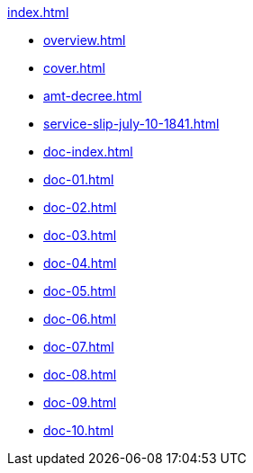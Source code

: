 .xref:index.adoc[]
//* xref:narrative.adoc[]
//* Case File
* xref:overview.adoc[]
* xref:cover.adoc[]
* xref:amt-decree.adoc[]
* xref:service-slip-july-10-1841.adoc[]
* xref:doc-index.adoc[]
* xref:doc-01.adoc[]
* xref:doc-02.adoc[]
* xref:doc-03.adoc[]
* xref:doc-04.adoc[]
* xref:doc-05.adoc[]
* xref:doc-06.adoc[]
* xref:doc-07.adoc[]
* xref:doc-08.adoc[]
* xref:doc-09.adoc[]
* xref:doc-10.adoc[]
